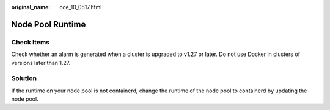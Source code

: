 :original_name: cce_10_0517.html

.. _cce_10_0517:

Node Pool Runtime
=================

Check Items
-----------

Check whether an alarm is generated when a cluster is upgraded to v1.27 or later. Do not use Docker in clusters of versions later than 1.27.

Solution
--------

If the runtime on your node pool is not containerd, change the runtime of the node pool to containerd by updating the node pool.

